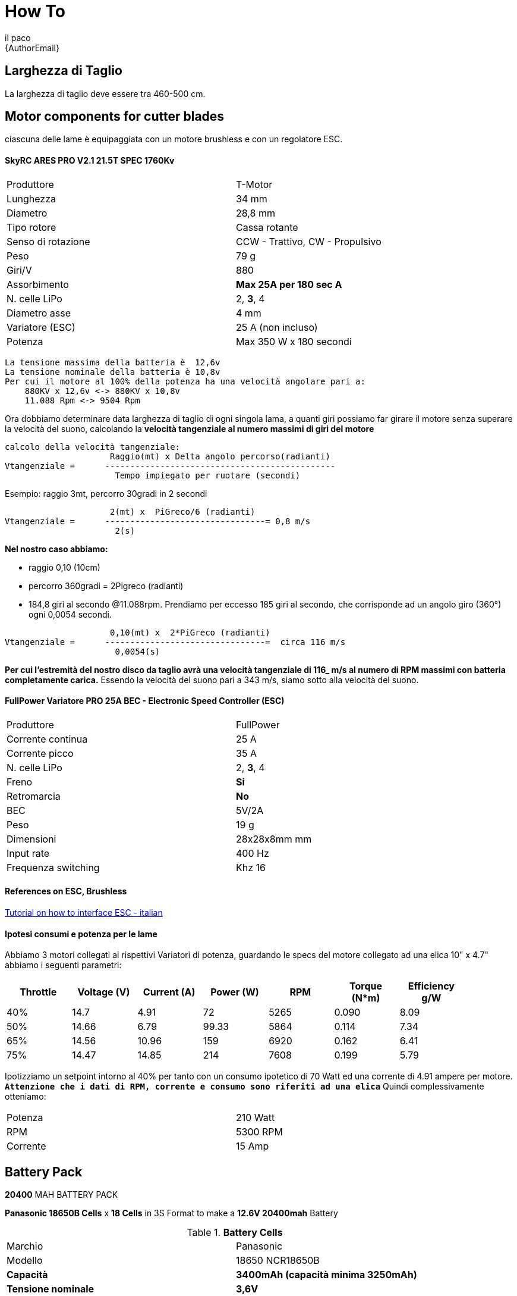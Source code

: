 :Author: il_paco
:Email: {AuthorEmail}
:Date: 05/08/2020
:Revision: version#
:License: Public Domain

= How To


== Larghezza di Taglio
La larghezza di taglio deve essere tra 460-500 cm.



== Motor components for cutter blades
ciascuna delle lame è equipaggiata con un motore brushless e con un regolatore ESC.

==== SkyRC ARES PRO V2.1 21.5T SPEC 1760Kv
[width="90%",cols="2*^.^",frame="topbot"]
|===
| Produttore | T-Motor
| Lunghezza	| 34 mm
| Diametro	| 28,8 mm
| Tipo rotore | Cassa rotante
| Senso di rotazione | CCW - Trattivo, CW - Propulsivo
| Peso | 79 g
| Giri/V | 880
| Assorbimento | *Max 25A per 180 sec A*
| N. celle LiPo | 2, *3*, 4
| Diametro asse	| 4 mm
| Variatore (ESC) | 25 A (non incluso)
| Potenza | Max 350 W x 180 secondi
|===


[source]
La tensione massima della batteria è  12,6v
La tensione nominale della batteria è 10,8v
Per cui il motore al 100% della potenza ha una velocità angolare pari a:
    880KV x 12,6v <-> 880KV x 10,8v 
    11.088 Rpm <-> 9504 Rpm

Ora dobbiamo determinare data larghezza di taglio di ogni singola lama, a quanti giri possiamo far girare il motore senza superare la velocità del suono, calcolando la *velocità tangenziale al numero massimi di giri del motore*

[source]
calcolo della velocità tangenziale:
                     Raggio(mt) x Delta angolo percorso(radianti) 
Vtangenziale =      ----------------------------------------------
                      Tempo impiegato per ruotare (secondi)
                      
Esempio: raggio 3mt, percorro 30gradi in 2 secondi

                     2(mt) x  PiGreco/6 (radianti) 
Vtangenziale =      --------------------------------= 0,8 m/s
                      2(s)
                      
*Nel nostro caso abbiamo:*

- raggio 0,10 (10cm)

- percorro 360gradi = 2Pigreco (radianti) 

- 184,8 giri al secondo @11.088rpm. Prendiamo per eccesso 185 giri al secondo, che corrisponde ad un angolo giro (360°) ogni 0,0054 secondi.

[source]
                     0,10(mt) x  2*PiGreco (radianti) 
Vtangenziale =      --------------------------------=  circa 116 m/s
                      0,0054(s)
                      
*Per cui l'estremità del nostro disco da taglio avrà una velocità tangenziale di 116_ m/s al numero di RPM massimi con batteria completamente carica.* Essendo la velocità del suono pari a 343 m/s,  siamo sotto alla velocità del suono.

==== FullPower Variatore PRO 25A BEC - Electronic Speed Controller (ESC)
[width="90%",cols="2*^.^",frame="topbot"]
|===
| Produttore | FullPower
| Corrente continua | 25 A
| Corrente picco | 35 A
| N. celle LiPo | 2, *3*, 4
| Freno	| *Si*
| Retromarcia |	*No*
| BEC	| 5V/2A
| Peso	| 19 g
| Dimensioni | 28x28x8mm mm
| Input rate | 400 Hz
| Frequenza switching | Khz	16
|===

==== References on ESC, Brushless
https://www.youtube.com/watch?v=oGElxbL7exk[Tutorial on how to interface ESC - italian]

==== *Ipotesi consumi e potenza per le lame*
Abbiamo 3 motori collegati ai rispettivi Variatori di potenza, guardando le specs del motore collegato ad una elica 10" x 4.7" abbiamo i seguenti parametri:
[width="90%",cols="7*^.^",frame="topbot",options="header"]
|===
| Throttle | Voltage (V) | Current (A) | Power (W) | RPM | Torque (N*m) | Efficiency g/W 
| 40% | 14.7 | 4.91 | 72 | 5265 | 0.090 | 8.09
| 50% | 14.66 | 6.79 | 99.33 | 5864 | 0.114 | 7.34
| 65% | 14.56 | 10.96 | 159 | 6920 | 0.162 | 6.41
| 75% | 14.47 | 14.85 | 214 | 7608 | 0.199 | 5.79
|===

Ipotizziamo un  setpoint intorno al 40% per tanto con un consumo ipotetico di 70 Watt ed una corrente di 4.91 ampere per motore.  *`Attenzione che i dati di RPM, corrente e consumo sono riferiti ad una elica`* Quindi complessivamente otteniamo:
[width="90%",cols="2*^.^",frame="topbot"]
|===
| Potenza | 210 Watt
| RPM | 5300 RPM
| Corrente | 15 Amp
|===



== Battery Pack
*20400* MAH BATTERY PACK

*Panasonic 18650B Cells* x *18 Cells* in 3S Format to make a *12.6V 20400mah* Battery

.*Battery Cells*
[width="90%",cols="2*^.^",frame="topbot"]
|===
| Marchio | Panasonic
| Modello | 18650 NCR18650B
| *Capacità* | *3400mAh (capacità minima 3250mAh)*
| *Tensione nominale* | *3,6V* 
| Tensione di carica |  finale 4,2V, 
| Tensione di scarica finale | 2,5V
| corrente di scarica massima 2C | 6.2A
| Dimensioni | Diametro  18,20 mm ± 0,1, altezza 65,00 mm ± 0,15 mm
| Peso | 46 g ± 1 g
| Metodo di carica | CC-CV
|===
*`Nota:`* La capacità di scarica massima della batteria è 2C ma le performance della batteria decadono molto rapidamente. L'ideale è quella di utilizzare idealmente una scarica di 1C = 3400 mAh.

.*Battery Pack*
[width="90%",cols="2*^.^",frame="topbot"]
|====
| *Battery Pack* | 
| Parallel | 3400mah x 6 = 20.400mah => *20,4 Amp Hour*
| Series  |  3,7v x 3 = 11,1 Volt.
| Total weight | 46gr x 18 = *828gr.*
|====

== Theorical Range
[width="90%",cols="2*^.^",frame="topbot"]
|===
| Capacity *20400 mah* | 
| `TODO` | 
|===
